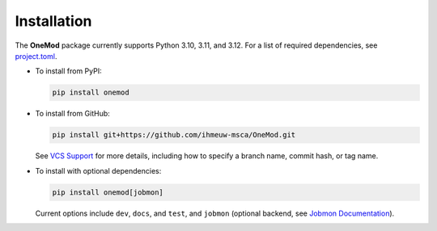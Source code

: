 Installation
============

The **OneMod** package currently supports Python 3.10, 3.11, and 3.12.
For a list of required dependencies, see
`project.toml <https://github.com/ihmeuw-msca/OneMod/blob/main/pyproject.toml>`_.

* To install from PyPI:

  .. code-block:: bash

     pip install onemod

* To install from GitHub:

  .. code-block:: bash

     pip install git+https://github.com/ihmeuw-msca/OneMod.git

  See `VCS Support <https://pip.pypa.io/en/stable/topics/vcs-support/#git>`_
  for more details, including how to specify a branch name, commit hash,
  or tag name.

* To install with optional dependencies:

  .. code-block:: bash

     pip install onemod[jobmon]

  Current options include ``dev``, ``docs``, and ``test``, and ``jobmon``
  (optional backend, see
  `Jobmon Documentation <https://jobmon.readthedocs.io/en/latest/index.html>`_).
